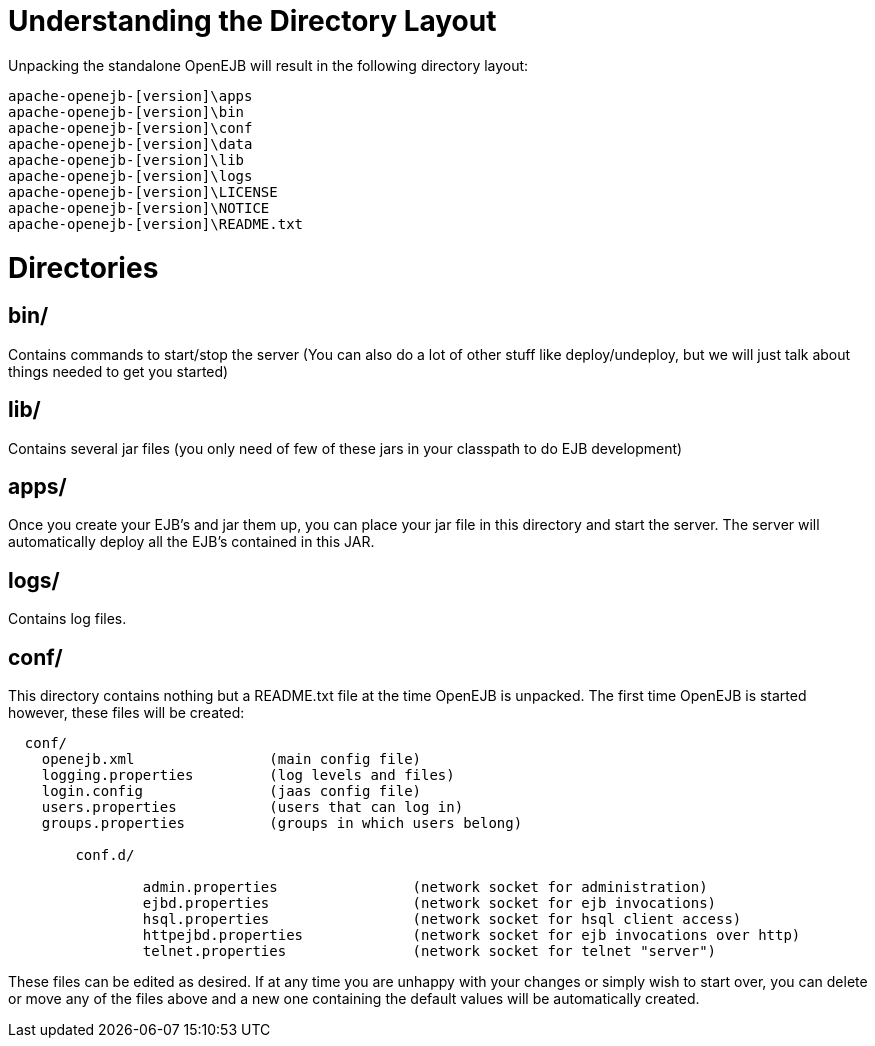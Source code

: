 = Understanding the Directory Layout

Unpacking the standalone OpenEJB will result in the following directory layout:

 apache-openejb-[version]\apps
 apache-openejb-[version]\bin
 apache-openejb-[version]\conf
 apache-openejb-[version]\data
 apache-openejb-[version]\lib
 apache-openejb-[version]\logs
 apache-openejb-[version]\LICENSE
 apache-openejb-[version]\NOTICE
 apache-openejb-[version]\README.txt



= Directories



== bin/

Contains commands to start/stop the server (You can also do a lot of other stuff like deploy/undeploy, but we will just talk about things needed to get you started)



== lib/

Contains several jar files (you only need of few of these jars in your classpath to do EJB development)



== apps/

Once you create your EJB's and jar them up, you can place your jar file in this directory and start the server.
The server will automatically deploy all the EJB's contained in this JAR.



== logs/

Contains log files.



== conf/

This directory contains nothing but a README.txt file at the time OpenEJB is unpacked.
The first time OpenEJB is started however, these files will be created:

....
  conf/
    openejb.xml 	       (main config file)
    logging.properties	       (log levels and files)
    login.config	       (jaas config file)
    users.properties	       (users that can log in)
    groups.properties	       (groups in which users belong)

	conf.d/

		admin.properties		(network socket for administration)
		ejbd.properties			(network socket for ejb invocations)
		hsql.properties			(network socket for hsql client access)
		httpejbd.properties		(network socket for ejb invocations over http)
		telnet.properties		(network socket for telnet "server")
....

These files can be edited as desired.
If at any time you are unhappy with your changes or simply wish to start over, you can delete or move any of the files above and a new one containing the default values will be automatically created.
